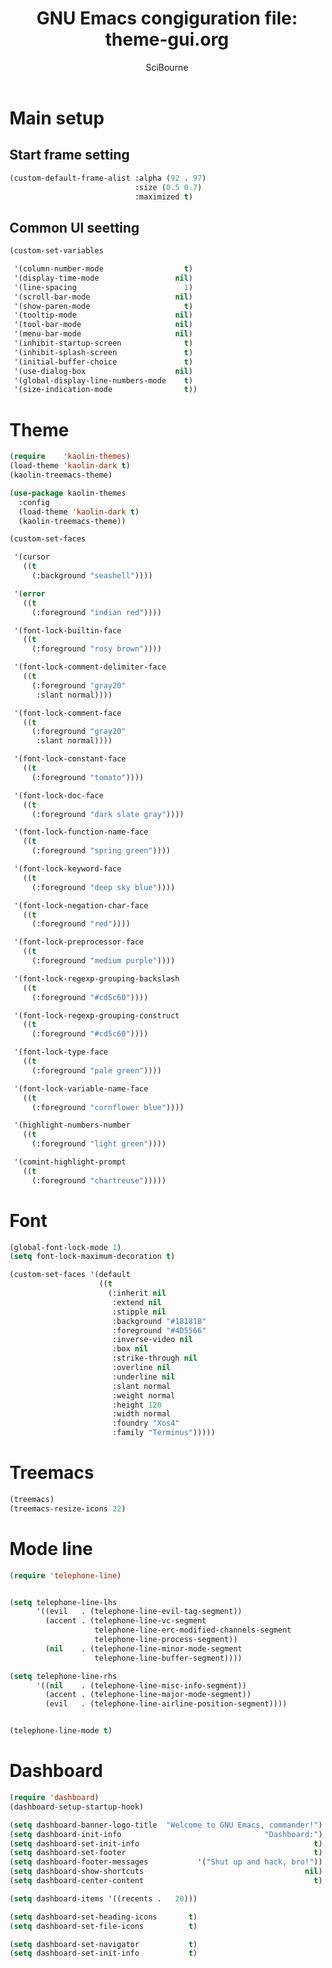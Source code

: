 #+title: GNU Emacs congiguration file: theme-gui.org
#+author: SciBourne

#+LANGUAGE: en
#+PROPERTY: results silent
#+STARTUP: showall
#+STARTUP: indent
#+STARTUP: hidestars



* Main setup

** Start frame setting

#+BEGIN_SRC emacs-lisp
  (custom-default-frame-alist :alpha (92 . 97)
                              :size (0.5 0.7)
                              :maximized t)
#+END_SRC


** Common UI seetting

#+BEGIN_SRC emacs-lisp
  (custom-set-variables

   '(column-number-mode                  t)
   '(display-time-mode                 nil)
   '(line-spacing                        1)
   '(scroll-bar-mode                   nil)
   '(show-paren-mode                     t)
   '(tooltip-mode                      nil)
   '(tool-bar-mode                     nil)
   '(menu-bar-mode                     nil)
   '(inhibit-startup-screen              t)
   '(inhibit-splash-screen               t)
   '(initial-buffer-choice               t)
   '(use-dialog-box                    nil)
   '(global-display-line-numbers-mode    t)
   '(size-indication-mode                t))
#+END_SRC



* Theme

#+BEGIN_SRC emacs-lisp
  (require    'kaolin-themes)
  (load-theme 'kaolin-dark t)
  (kaolin-treemacs-theme)

  (use-package kaolin-themes
    :config
    (load-theme 'kaolin-dark t)
    (kaolin-treemacs-theme))
#+END_SRC

#+BEGIN_SRC emacs-lisp
  (custom-set-faces

   '(cursor
     ((t
       (:background "seashell"))))

   '(error
     ((t
       (:foreground "indian red"))))

   '(font-lock-builtin-face
     ((t
       (:foreground "rosy brown"))))

   '(font-lock-comment-delimiter-face
     ((t
       (:foreground "gray20"
        :slant normal))))

   '(font-lock-comment-face
     ((t
       (:foreground "gray20"
        :slant normal))))

   '(font-lock-constant-face
     ((t
       (:foreground "tomato"))))

   '(font-lock-doc-face
     ((t
       (:foreground "dark slate gray"))))

   '(font-lock-function-name-face
     ((t
       (:foreground "spring green"))))

   '(font-lock-keyword-face
     ((t
       (:foreground "deep sky blue"))))

   '(font-lock-negation-char-face
     ((t
       (:foreground "red"))))

   '(font-lock-preprocessor-face
     ((t
       (:foreground "medium purple"))))

   '(font-lock-regexp-grouping-backslash
     ((t
       (:foreground "#cd5c60"))))

   '(font-lock-regexp-grouping-construct
     ((t
       (:foreground "#cd5c60"))))

   '(font-lock-type-face
     ((t
       (:foreground "pale green"))))

   '(font-lock-variable-name-face
     ((t
       (:foreground "cornflower blue"))))

   '(highlight-numbers-number
     ((t
       (:foreground "light green"))))

   '(comint-highlight-prompt
     ((t
       (:foreground "chartreuse")))))
#+END_SRC



* Font

#+BEGIN_SRC emacs-lisp
  (global-font-lock-mode 1)
  (setq font-lock-maximum-decoration t)
#+END_SRC

#+BEGIN_SRC emacs-lisp
  (custom-set-faces '(default
                      ((t
                        (:inherit nil
                         :extend nil
                         :stipple nil
                         :background "#18181B"
                         :foreground "#4D5566"
                         :inverse-video nil
                         :box nil
                         :strike-through nil
                         :overline nil
                         :underline nil
                         :slant normal
                         :weight normal
                         :height 120
                         :width normal
                         :foundry "Xos4"
                         :family "Terminus")))))
#+END_SRC



* Treemacs

#+BEGIN_SRC emacs-lisp
  (treemacs)
  (treemacs-resize-icons 22)
#+END_SRC



* Mode line

#+BEGIN_SRC emacs-lisp
  (require 'telephone-line)


  (setq telephone-line-lhs
        '((evil   . (telephone-line-evil-tag-segment))
          (accent . (telephone-line-vc-segment
                     telephone-line-erc-modified-channels-segment
                     telephone-line-process-segment))
          (nil    . (telephone-line-minor-mode-segment
                     telephone-line-buffer-segment))))

  (setq telephone-line-rhs
        '((nil    . (telephone-line-misc-info-segment))
          (accent . (telephone-line-major-mode-segment))
          (evil   . (telephone-line-airline-position-segment))))


  (telephone-line-mode t)
#+END_SRC



* Dashboard

#+BEGIN_SRC emacs-lisp
  (require 'dashboard)
  (dashboard-setup-startup-hook)

  (setq dashboard-banner-logo-title  "Welcome to GNU Emacs, commander!")
  (setq dashboard-init-info                                "Dashboard:")
  (setq dashboard-set-init-info                                       t)
  (setq dashboard-set-footer                                          t)
  (setq dashboard-footer-messages           '("Shut up and hack, bro!"))
  (setq dashboard-show-shortcuts                                    nil)
  (setq dashboard-center-content                                      t)

  (setq dashboard-items '((recents .   20)))

  (setq dashboard-set-heading-icons       t)
  (setq dashboard-set-file-icons          t)

  (setq dashboard-set-navigator           t)
  (setq dashboard-set-init-info           t)
#+END_SRC
